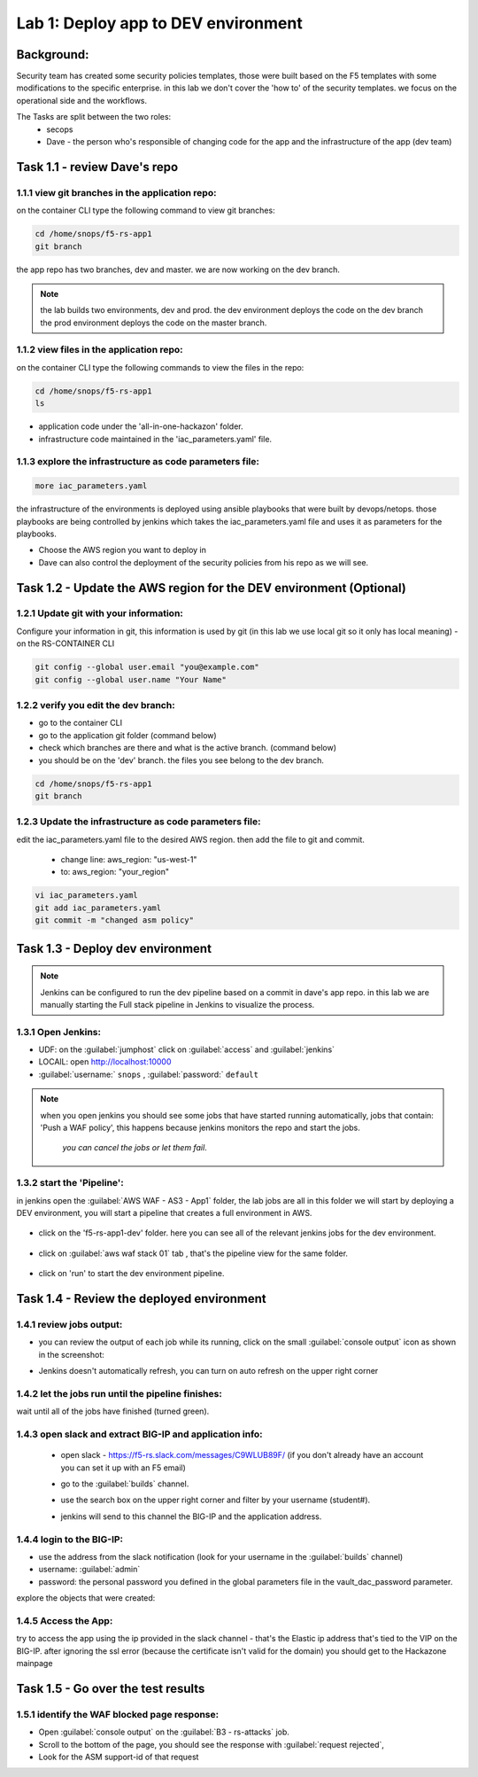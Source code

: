 Lab 1: Deploy app to DEV environment 
----------------------------------

Background: 
~~~~~~~~~~~~~

Security team has created some security policies templates, those were built based on the F5 templates with some modifications to the specific enterprise. 
in this lab we don't cover the 'how to' of the security templates. we focus on the operational side and the workflows. 

The Tasks are split between the two roles:
 - secops
 - Dave - the person who's responsible of changing code for the app and the infrastructure of the app (dev team)
 

Task 1.1 - review Dave's repo
~~~~~~~~~~~~~~~~~~~~~~~~~~~~~~~~

1.1.1 view git branches in the application repo:
****************************************************

on the container CLI type the following command to view git branches:

.. code-block:: terminal

   cd /home/snops/f5-rs-app1
   git branch
   
the app repo has two branches, dev and master. we are now working on the dev branch. 

.. Note:: the lab builds two environments, dev and prod. 
   the dev environment deploys the code on the dev branch 
   the prod environment deploys the code on the master branch.

1.1.2 view files in the application repo:
****************************************************

on the container CLI type the following commands to view the files in the repo:

.. code-block:: terminal

   cd /home/snops/f5-rs-app1
   ls

- application code under the 'all-in-one-hackazon' folder. 
- infrastructure code maintained in the 'iac_parameters.yaml' file. 
 
1.1.3 explore the infrastructure as code parameters file:
*****************************************************************

.. code-block:: terminal

   more iac_parameters.yaml
   
the infrastructure of the environments is deployed using ansible playbooks that were built by devops/netops. 
those playbooks are being controlled by jenkins which takes the iac_parameters.yaml file and uses it as parameters for the playbooks. 

- Choose the AWS region you want to deploy in 
- Dave can also control the deployment of the security policies from his repo as we will see. 

Task 1.2 - Update the AWS region for the DEV environment (Optional)
~~~~~~~~~~~~~~~~~~~~~~~~~~~~~~~~~~~~~~~~~~~~~~~~~~~~~~~~

1.2.1 Update git with your information:
**************************
Configure your information in git, this information is used by git (in this lab we use local git so it only has local meaning) 
- on the RS-CONTAINER CLI 

.. code-block:: terminal

   git config --global user.email "you@example.com"
   git config --global user.name "Your Name"
   
1.2.2 verify you edit the dev branch:
************************** 
- go to the container CLI
- go to the application git folder (command below) 
- check which branches are there and what is the active branch. (command below) 
- you should be on the 'dev' branch. the files you see belong to the dev branch. 

.. code-block:: terminal

   cd /home/snops/f5-rs-app1
   git branch
   
1.2.3 Update the infrastructure as code parameters file:
************************** 
 
edit the iac_parameters.yaml file to the desired AWS region. then add the file to git and commit.

 - change line: aws_region: "us-west-1"
 - to: aws_region: "your_region" 

.. code-block:: terminal

   vi iac_parameters.yaml 
   git add iac_parameters.yaml
   git commit -m "changed asm policy"
   

 
Task 1.3 - Deploy dev environment 
~~~~~~~~~~~~~~~~~~~~~~~~~~~~~~~~

.. Note:: Jenkins can be configured to run the dev pipeline based on a commit in dave's app repo. 
   in this lab we are manually starting the Full stack pipeline in Jenkins to visualize the process. 

1.3.1 Open Jenkins:
**************************

- UDF: on the :guilabel:`jumphost` click on :guilabel:`access` and :guilabel:`jenkins`
- LOCAlL: open http://localhost:10000 
- :guilabel:`username:` ``snops`` , :guilabel:`password:` ``default``


.. Note:: when you open jenkins you should see some jobs that have started running automatically, jobs that contain: 'Push a WAF policy',
          this happens because jenkins monitors the repo and start the jobs.
		  *you can cancel the jobs or let them fail*. 


1.3.2 start the 'Pipeline':
**************************		  
in jenkins open the :guilabel:`AWS WAF - AS3 - App1` folder, the lab jobs are all in this folder 
we will start by deploying a DEV environment, you will start a pipeline that creates a full environment in AWS. 


   |jenkins010|
   
- click on the 'f5-rs-app1-dev' folder. here you can see all of the relevant jenkins jobs for the dev environment.

   |jenkins020|

- click on :guilabel:`aws waf stack 01` tab , that's the pipeline view for the same folder. 

   |jenkins030|
   
- click on 'run' to start the dev environment pipeline. 

   |jenkins040|


   
Task 1.4 - Review the deployed environment 
~~~~~~~~~~~~~~~~~~~~~~~~~~~~~~~~

1.4.1 review jobs output:
**************************	

- you can review the output of each job while its running, click on the small :guilabel:`console output` icon as shown in the screenshot:
- Jenkins doesn't automatically refresh, you can turn on auto refresh on the upper right corner

   |jenkins050|
   
1.4.2 let the jobs run until the pipeline finishes:
**************************	
   
wait until all of the jobs have finished (turned green). 

   |jenkins055|

1.4.3 open slack and extract BIG-IP and application info:
**************************	
   
 - open slack - https://f5-rs.slack.com/messages/C9WLUB89F/ (if you don't already have an account you can set it up with an F5 email)
 - go to the :guilabel:`builds` channel. 
 - use the search box on the upper right corner and filter by your username (student#). 
 - jenkins will send to this channel the BIG-IP and the application address. 


   |slack040|

1.4.4 login to the BIG-IP:
**************************	

- use the address from the slack notification (look for your username in the :guilabel:`builds` channel)
- username: :guilabel:`admin`
- password: the personal password you defined in the global parameters file in the vault_dac_password parameter.

explore the objects that were created: 

1.4.5 Access the App:
**************************	

try to access the app using the ip provided in the slack channel - that's the Elastic ip address that's tied to the VIP on the BIG-IP.
after ignoring the ssl error (because the certificate isn't valid for the domain) you should get to the Hackazone mainpage

   |hackazone010|
    

Task 1.5 - Go over the test results 
~~~~~~~~~~~~~~~~~~~~~~~~~~~~~~~~~~~~
 

1.5.1 identify the WAF blocked page response:
**************************	
   
- Open :guilabel:`console output` on the :guilabel:`B3 - rs-attacks` job. 
- Scroll to the bottom of the page, you should see the response with :guilabel:`request rejected`, 
- Look for the ASM support-id of that request 

   
   
.. |jenkins010| image:: images/jenkins010.PNG 
   
.. |jenkins020| image:: images/jenkins020.PNG 
   
.. |jenkins030| image:: images/jenkins030.PNG
   
.. |jenkins040| image:: images/jenkins040.PNG
   
.. |jenkins050| image:: images/jenkins050.PNG
   
.. |jenkins055| image:: images/jenkins055.PNG

.. |jenkins053| image:: images/jenkins053.PNG
   
.. |slack040| image:: images/Slack-040.PNG
   
.. |hackazone010| image:: images/hackazone010.PNG
